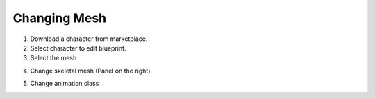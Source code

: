 Changing Mesh
=============

1. Download a character from marketplace.

2. Select character to edit blueprint.

3. Select the mesh

.. image:: /_static/images/select_mesh_from_blueprint.png

4. Change skeletal mesh (Panel on the right)

.. image:: /_static/images/change_seletal_mesh.png

5. Change animation class

.. image:: /_static/images/change_animation_class.png